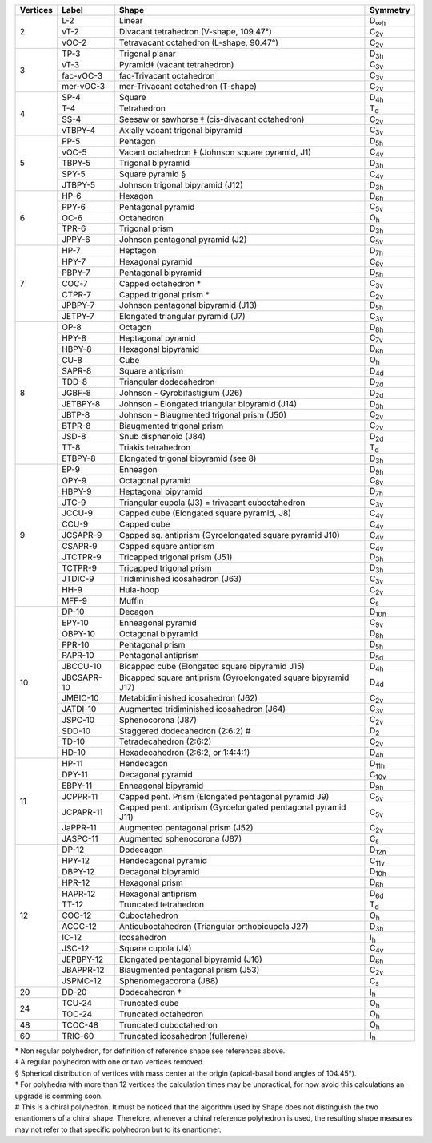 .. highlight:: rst
.. _shape_references:

.. |D2| replace:: D\ :sub:`2`
.. |Dih| replace:: D\ :sub:`∞h`
.. |D3h| replace:: D\ :sub:`3h`
.. |D4h| replace:: D\ :sub:`4h`
.. |D5h| replace:: D\ :sub:`5h`
.. |D6h| replace:: D\ :sub:`6h`
.. |D7h| replace:: D\ :sub:`7h`
.. |D8h| replace:: D\ :sub:`8h`
.. |D9h| replace:: D\ :sub:`9h`
.. |D10h| replace:: D\ :sub:`10h`
.. |D11h| replace:: D\ :sub:`11h`
.. |D12h| replace:: D\ :sub:`12h`
.. |D2d| replace:: D\ :sub:`2d`
.. |D4d| replace:: D\ :sub:`4d`
.. |D5d| replace:: D\ :sub:`5d`
.. |D6d| replace:: D\ :sub:`6d`
.. |Cs| replace:: C\ :sub:`s`
.. |C2v| replace:: C\ :sub:`2v`
.. |C3v| replace:: C\ :sub:`3v`
.. |C4v| replace:: C\ :sub:`4v`
.. |C5v| replace:: C\ :sub:`5v`
.. |C6v| replace:: C\ :sub:`6v`
.. |C7v| replace:: C\ :sub:`7v`
.. |C8v| replace:: C\ :sub:`8v`
.. |C9v| replace:: C\ :sub:`9v`
.. |C10v| replace:: C\ :sub:`10v`
.. |C11v| replace:: C\ :sub:`11v`
.. |Td| replace:: T\ :sub:`d`
.. |Oh| replace:: O\ :sub:`h`
.. |Ih| replace:: I\ :sub:`h`


+---------+------------+------------------------------------------------------------------+----------+
| Vertices| Label      | Shape                                                            | Symmetry |
+=========+============+==================================================================+==========+
|   2     | L-2        |   Linear                                                         |  |Dih|   |
+         +------------+------------------------------------------------------------------+----------+
|         | vT-2       |   Divacant tetrahedron (V-shape, 109.47°)                        |  |C2v|   |
+         +------------+------------------------------------------------------------------+----------+
|         | vOC-2      |   Tetravacant octahedron (L-shape, 90.47°)                       |  |C2v|   |
+---------+------------+------------------------------------------------------------------+----------+
|   3     | TP-3       |   Trigonal planar                                                |  |D3h|   |
+         +------------+------------------------------------------------------------------+----------+
|         | vT-3       |   Pyramid‡ (vacant tetrahedron)                                  |  |C3v|   |
+         +------------+------------------------------------------------------------------+----------+
|         | fac-vOC-3  |   fac-Trivacant octahedron                                       |  |C3v|   |
+         +------------+------------------------------------------------------------------+----------+
|         | mer-vOC-3  |   mer-Trivacant octahedron (T-shape)                             |  |C2v|   |
+---------+------------+------------------------------------------------------------------+----------+
|   4     | SP-4       |   Square                                                         |  |D4h|   |
+         +------------+------------------------------------------------------------------+----------+
|         | T-4        |   Tetrahedron                                                    |  |Td|    |
+         +------------+------------------------------------------------------------------+----------+
|         | SS-4       |   Seesaw or sawhorse ‡ (cis-divacant octahedron)                 |  |C2v|   |
+         +------------+------------------------------------------------------------------+----------+
|         | vTBPY-4    |   Axially vacant trigonal bipyramid                              |  |C3v|   |
+---------+------------+------------------------------------------------------------------+----------+
|   5     | PP-5       |   Pentagon                                                       |  |D5h|   |
+         +------------+------------------------------------------------------------------+----------+
|         | vOC-5      |   Vacant octahedron ‡ (Johnson square pyramid, J1)               |  |C4v|   |
+         +------------+------------------------------------------------------------------+----------+
|         | TBPY-5     |   Trigonal bipyramid                                             |  |D3h|   |
+         +------------+------------------------------------------------------------------+----------+
|         | SPY-5      |   Square pyramid §                                               |  |C4v|   |
+         +------------+------------------------------------------------------------------+----------+
|         | JTBPY-5    |   Johnson trigonal bipyramid (J12)                               |  |D3h|   |
+---------+------------+------------------------------------------------------------------+----------+
|   6     | HP-6       |   Hexagon                                                        |  |D6h|   |
+         +------------+------------------------------------------------------------------+----------+
|         | PPY-6      |   Pentagonal pyramid                                             |  |C5v|   |
+         +------------+------------------------------------------------------------------+----------+
|         | OC-6       |   Octahedron                                                     |  |Oh|    |
+         +------------+------------------------------------------------------------------+----------+
|         | TPR-6      |   Trigonal prism                                                 |  |D3h|   |
+         +------------+------------------------------------------------------------------+----------+
|         | JPPY-6     |   Johnson pentagonal pyramid (J2)                                |  |C5v|   |
+---------+------------+------------------------------------------------------------------+----------+
|   7     | HP-7       |   Heptagon                                                       |  |D7h|   |
+         +------------+------------------------------------------------------------------+----------+
|         | HPY-7      |   Hexagonal pyramid                                              |  |C6v|   |
+         +------------+------------------------------------------------------------------+----------+
|         | PBPY-7     |   Pentagonal bipyramid                                           |  |D5h|   |
+         +------------+------------------------------------------------------------------+----------+
|         | COC-7      |   Capped octahedron *                                            |  |C3v|   |
+         +------------+------------------------------------------------------------------+----------+
|         | CTPR-7     |   Capped trigonal prism *                                        |  |C2v|   |
+         +------------+------------------------------------------------------------------+----------+
|         | JPBPY-7    |   Johnson pentagonal bipyramid (J13)                             |  |D5h|   |
+         +------------+------------------------------------------------------------------+----------+
|         | JETPY-7    |   Elongated triangular pyramid (J7)                              |  |C3v|   |
+---------+------------+------------------------------------------------------------------+----------+
|   8     | OP-8       |   Octagon                                                        |  |D8h|   |
+         +------------+------------------------------------------------------------------+----------+
|         | HPY-8      |   Heptagonal pyramid                                             |  |C7v|   |
+         +------------+------------------------------------------------------------------+----------+
|         | HBPY-8     |   Hexagonal bipyramid                                            |  |D6h|   |
+         +------------+------------------------------------------------------------------+----------+
|         | CU-8       |   Cube                                                           |  |Oh|    |
+         +------------+------------------------------------------------------------------+----------+
|         | SAPR-8     |   Square antiprism                                               |  |D4d|   |
+         +------------+------------------------------------------------------------------+----------+
|         | TDD-8      |   Triangular dodecahedron                                        |  |D2d|   |
+         +------------+------------------------------------------------------------------+----------+
|         | JGBF-8     |   Johnson - Gyrobifastigium (J26)                                |  |D2d|   |
+         +------------+------------------------------------------------------------------+----------+
|         | JETBPY-8   |   Johnson - Elongated triangular bipyramid (J14)                 |  |D3h|   |
+         +------------+------------------------------------------------------------------+----------+
|         | JBTP-8     |   Johnson - Biaugmented trigonal prism (J50)                     |  |C2v|   |
+         +------------+------------------------------------------------------------------+----------+
|         | BTPR-8     |   Biaugmented trigonal prism                                     |  |C2v|   |
+         +------------+------------------------------------------------------------------+----------+
|         | JSD-8      |   Snub disphenoid (J84)                                          |  |D2d|   |
+         +------------+------------------------------------------------------------------+----------+
|         | TT-8       |   Triakis tetrahedron                                            |  |Td|    |
+         +------------+------------------------------------------------------------------+----------+
|         | ETBPY-8    |   Elongated trigonal bipyramid (see 8)                           |  |D3h|   |
+---------+------------+------------------------------------------------------------------+----------+
|   9     | EP-9       |   Enneagon                                                       |  |D9h|   |
+         +------------+------------------------------------------------------------------+----------+
|         | OPY-9      |   Octagonal pyramid                                              |  |C8v|   |
+         +------------+------------------------------------------------------------------+----------+
|         | HBPY-9     |   Heptagonal bipyramid                                           |  |D7h|   |
+         +------------+------------------------------------------------------------------+----------+
|         | JTC-9      |   Triangular cupola (J3) = trivacant cuboctahedron               |  |C3v|   |
+         +------------+------------------------------------------------------------------+----------+
|         | JCCU-9     |   Capped cube (Elongated square pyramid, J8)                     |  |C4v|   |
+         +------------+------------------------------------------------------------------+----------+
|         | CCU-9      |   Capped cube                                                    |  |C4v|   |
+         +------------+------------------------------------------------------------------+----------+
|         | JCSAPR-9   |   Capped sq. antiprism (Gyroelongated square pyramid J10)        |  |C4v|   |
+         +------------+------------------------------------------------------------------+----------+
|         | CSAPR-9    |   Capped square antiprism                                        |  |C4v|   |
+         +------------+------------------------------------------------------------------+----------+
|         | JTCTPR-9   |   Tricapped trigonal prism (J51)                                 |  |D3h|   |
+         +------------+------------------------------------------------------------------+----------+
|         | TCTPR-9    |   Tricapped trigonal prism                                       |  |D3h|   |
+         +------------+------------------------------------------------------------------+----------+
|         | JTDIC-9    |   Tridiminished icosahedron (J63)                                |  |C3v|   |
+         +------------+------------------------------------------------------------------+----------+
|         | HH-9       |   Hula-hoop                                                      |  |C2v|   |
+         +------------+------------------------------------------------------------------+----------+
|         | MFF-9      |   Muffin                                                         |  |Cs|    |
+---------+------------+------------------------------------------------------------------+----------+
|   10    | DP-10      |   Decagon                                                        |  |D10h|  |
+         +------------+------------------------------------------------------------------+----------+
|         | EPY-10     |   Enneagonal pyramid                                             |  |C9v|   |
+         +------------+------------------------------------------------------------------+----------+
|         | OBPY-10    |   Octagonal bipyramid                                            |  |D8h|   |
+         +------------+------------------------------------------------------------------+----------+
|         | PPR-10     |   Pentagonal prism                                               |  |D5h|   |
+         +------------+------------------------------------------------------------------+----------+
|         | PAPR-10    |   Pentagonal antiprism                                           |  |D5d|   |
+         +------------+------------------------------------------------------------------+----------+
|         | JBCCU-10   |   Bicapped cube (Elongated square bipyramid J15)                 |  |D4h|   |
+         +------------+------------------------------------------------------------------+----------+
|         | JBCSAPR-10 |   Bicapped square antiprism (Gyroelongated square bipyramid J17) |  |D4d|   |
+         +------------+------------------------------------------------------------------+----------+
|         | JMBIC-10   |   Metabidiminished icosahedron (J62)                             |  |C2v|   |
+         +------------+------------------------------------------------------------------+----------+
|         | JATDI-10   |   Augmented tridiminished icosahedron (J64)                      |  |C3v|   |
+         +------------+------------------------------------------------------------------+----------+
|         | JSPC-10    |   Sphenocorona (J87)                                             |  |C2v|   |
+         +------------+------------------------------------------------------------------+----------+
|         | SDD-10     |   Staggered dodecahedron (2:6:2) #                               |  |D2|    |
+         +------------+------------------------------------------------------------------+----------+
|         | TD-10      |   Tetradecahedron (2:6:2)                                        |  |C2v|   |
+         +------------+------------------------------------------------------------------+----------+
|         | HD-10      |   Hexadecahedron (2:6:2, or 1:4:4:1)                             |  |D4h|   |
+---------+------------+------------------------------------------------------------------+----------+
|   11    | HP-11      |   Hendecagon                                                     |  |D11h|  |
+         +------------+------------------------------------------------------------------+----------+
|         | DPY-11     |   Decagonal pyramid                                              |  |C10v|  |
+         +------------+------------------------------------------------------------------+----------+
|         | EBPY-11    |   Enneagonal bipyramid                                           |  |D9h|   |
+         +------------+------------------------------------------------------------------+----------+
|         | JCPPR-11   |   Capped pent. Prism (Elongated pentagonal pyramid J9)           |  |C5v|   |
+         +------------+------------------------------------------------------------------+----------+
|         | JCPAPR-11  |   Capped pent. antiprism (Gyroelongated pentagonal pyramid J11)  |  |C5v|   |
+         +------------+------------------------------------------------------------------+----------+
|         | JaPPR-11   |   Augmented pentagonal prism (J52)                               |  |C2v|   |
+         +------------+------------------------------------------------------------------+----------+
|         | JASPC-11   |   Augmented sphenocorona (J87)                                   |  |Cs|    |
+---------+------------+------------------------------------------------------------------+----------+
|   12    | DP-12      |   Dodecagon                                                      |  |D12h|  |
+         +------------+------------------------------------------------------------------+----------+
|         | HPY-12     |   Hendecagonal pyramid                                           |  |C11v|  |
+         +------------+------------------------------------------------------------------+----------+
|         | DBPY-12    |   Decagonal bipyramid                                            |  |D10h|  |
+         +------------+------------------------------------------------------------------+----------+
|         | HPR-12     |   Hexagonal prism                                                |  |D6h|   |
+         +------------+------------------------------------------------------------------+----------+
|         | HAPR-12    |   Hexagonal antiprism                                            |  |D6d|   |
+         +------------+------------------------------------------------------------------+----------+
|         | TT-12      |   Truncated tetrahedron                                          |  |Td|    |
+         +------------+------------------------------------------------------------------+----------+
|         | COC-12     |   Cuboctahedron                                                  |  |Oh|    |
+         +------------+------------------------------------------------------------------+----------+
|         | ACOC-12    |   Anticuboctahedron (Triangular orthobicupola J27)               |  |D3h|   |
+         +------------+------------------------------------------------------------------+----------+
|         | IC-12      |   Icosahedron                                                    |  |Ih|    |
+         +------------+------------------------------------------------------------------+----------+
|         | JSC-12     |   Square cupola (J4)                                             |  |C4v|   |
+         +------------+------------------------------------------------------------------+----------+
|         | JEPBPY-12  |   Elongated pentagonal bipyramid (J16)                           |  |D6h|   |
+         +------------+------------------------------------------------------------------+----------+
|         | JBAPPR-12  |   Biaugmented pentagonal prism (J53)                             |  |C2v|   |
+         +------------+------------------------------------------------------------------+----------+
|         | JSPMC-12   |   Sphenomegacorona (J88)                                         |  |Cs|    |
+---------+------------+------------------------------------------------------------------+----------+
|   20    | DD-20      |   Dodecahedron †                                                 |  |Ih|    |
+---------+------------+------------------------------------------------------------------+----------+
|   24    | TCU-24     |   Truncated cube                                                 |  |Oh|    |
+         +------------+------------------------------------------------------------------+----------+
|         | TOC-24     |   Truncated octahedron                                           |  |Oh|    |
+---------+------------+------------------------------------------------------------------+----------+
|   48    | TCOC-48    |   Truncated cuboctahedron                                        |  |Oh|    |
+---------+------------+------------------------------------------------------------------+----------+
|   60    | TRIC-60    |   Truncated icosahedron (fullerene)                              |  |Ih|    |
+---------+------------+------------------------------------------------------------------+----------+

| \* Non regular polyhedron, for definition of reference shape see references above.
| ‡ A regular polyhedron with one or two vertices removed.
| § Spherical distribution of vertices with mass center at the origin (apical-basal bond angles of 104.45°).
| † For polyhedra with more than 12 vertices the calculation times may be unpractical, for now avoid this calculations
    an upgrade is comming soon.
| # This is a chiral polyhedron. It must be noticed that the algorithm used by Shape does not distinguish
    the two enantiomers of a chiral shape. Therefore, whenever a chiral reference polyhedron is used, the resulting shape
    measures may not refer to that specific polyhedron but to its enantiomer.

